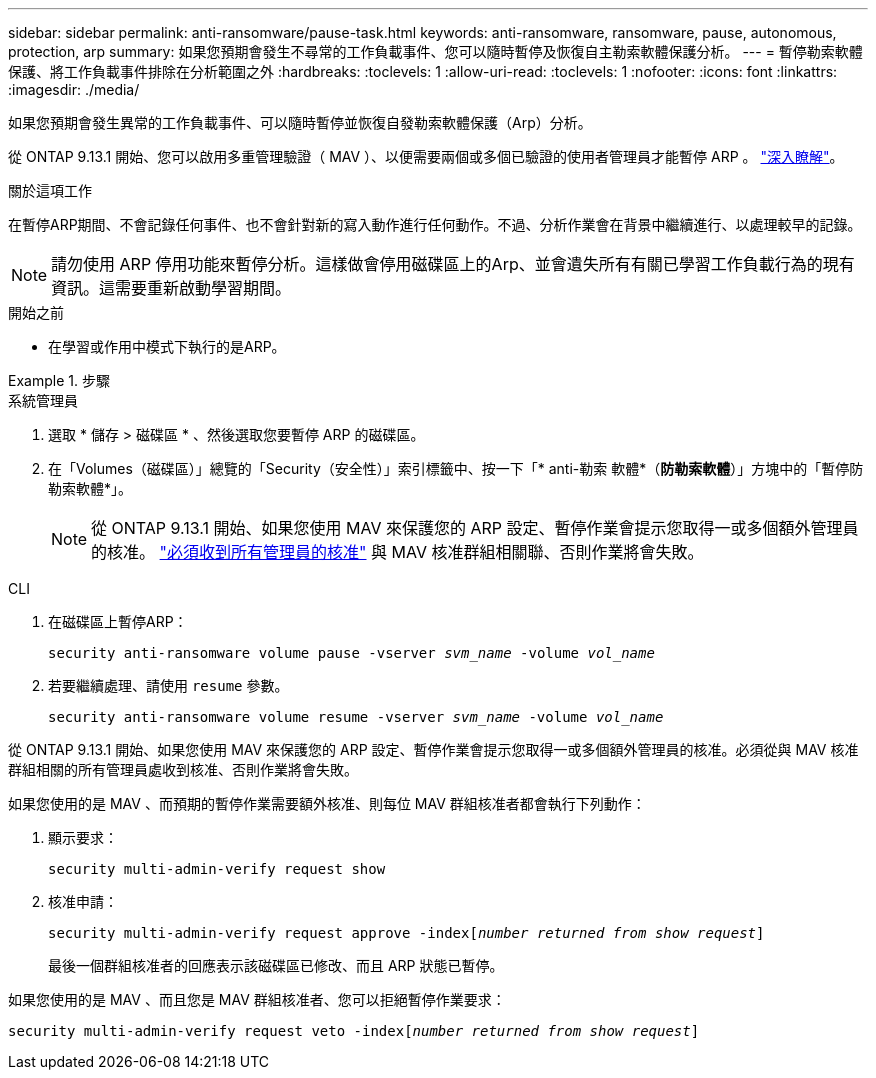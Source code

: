 ---
sidebar: sidebar 
permalink: anti-ransomware/pause-task.html 
keywords: anti-ransomware, ransomware, pause, autonomous, protection, arp 
summary: 如果您預期會發生不尋常的工作負載事件、您可以隨時暫停及恢復自主勒索軟體保護分析。 
---
= 暫停勒索軟體保護、將工作負載事件排除在分析範圍之外
:hardbreaks:
:toclevels: 1
:allow-uri-read: 
:toclevels: 1
:nofooter: 
:icons: font
:linkattrs: 
:imagesdir: ./media/


[role="lead"]
如果您預期會發生異常的工作負載事件、可以隨時暫停並恢復自發勒索軟體保護（Arp）分析。

從 ONTAP 9.13.1 開始、您可以啟用多重管理驗證（ MAV ）、以便需要兩個或多個已驗證的使用者管理員才能暫停 ARP 。 link:../multi-admin-verify/enable-disable-task.html["深入瞭解"^]。

.關於這項工作
在暫停ARP期間、不會記錄任何事件、也不會針對新的寫入動作進行任何動作。不過、分析作業會在背景中繼續進行、以處理較早的記錄。


NOTE: 請勿使用 ARP 停用功能來暫停分析。這樣做會停用磁碟區上的Arp、並會遺失所有有關已學習工作負載行為的現有資訊。這需要重新啟動學習期間。

.開始之前
* 在學習或作用中模式下執行的是ARP。


.步驟
[role="tabbed-block"]
====
.系統管理員
--
. 選取 * 儲存 > 磁碟區 * 、然後選取您要暫停 ARP 的磁碟區。
. 在「Volumes（磁碟區）」總覽的「Security（安全性）」索引標籤中、按一下「* anti-勒索 軟體*（*防勒索軟體*）」方塊中的「暫停防勒索軟體*」。
+

NOTE: 從 ONTAP 9.13.1 開始、如果您使用 MAV 來保護您的 ARP 設定、暫停作業會提示您取得一或多個額外管理員的核准。 link:../multi-admin-verify/request-operation-task.html["必須收到所有管理員的核准"] 與 MAV 核准群組相關聯、否則作業將會失敗。



--
.CLI
--
. 在磁碟區上暫停ARP：
+
`security anti-ransomware volume pause -vserver _svm_name_ -volume _vol_name_`

. 若要繼續處理、請使用 `resume` 參數。
+
`security anti-ransomware volume resume -vserver _svm_name_ -volume _vol_name_`



從 ONTAP 9.13.1 開始、如果您使用 MAV 來保護您的 ARP 設定、暫停作業會提示您取得一或多個額外管理員的核准。必須從與 MAV 核准群組相關的所有管理員處收到核准、否則作業將會失敗。

如果您使用的是 MAV 、而預期的暫停作業需要額外核准、則每位 MAV 群組核准者都會執行下列動作：

. 顯示要求：
+
`security multi-admin-verify request show`

. 核准申請：
+
`security multi-admin-verify request approve -index[_number returned from show request_]`

+
最後一個群組核准者的回應表示該磁碟區已修改、而且 ARP 狀態已暫停。



如果您使用的是 MAV 、而且您是 MAV 群組核准者、您可以拒絕暫停作業要求：

`security multi-admin-verify request veto -index[_number returned from show request_]`

--
====